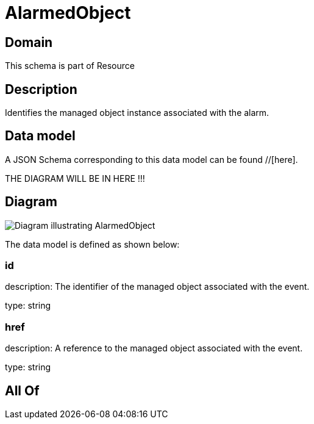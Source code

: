 = AlarmedObject

[#domain]
== Domain

This schema is part of Resource

[#description]
== Description
Identifies the managed object instance associated with the alarm.


[#data_model]
== Data model

A JSON Schema corresponding to this data model can be found //[here].

THE DIAGRAM WILL BE IN HERE !!!

[#diagram]
== Diagram
image::Resource_AlarmedObject.png[Diagram illustrating AlarmedObject]


The data model is defined as shown below:


=== id
description: The identifier of the managed object associated with the event.

type: string


=== href
description: A reference to the managed object associated with the event.

type: string


[#all_of]
== All Of

